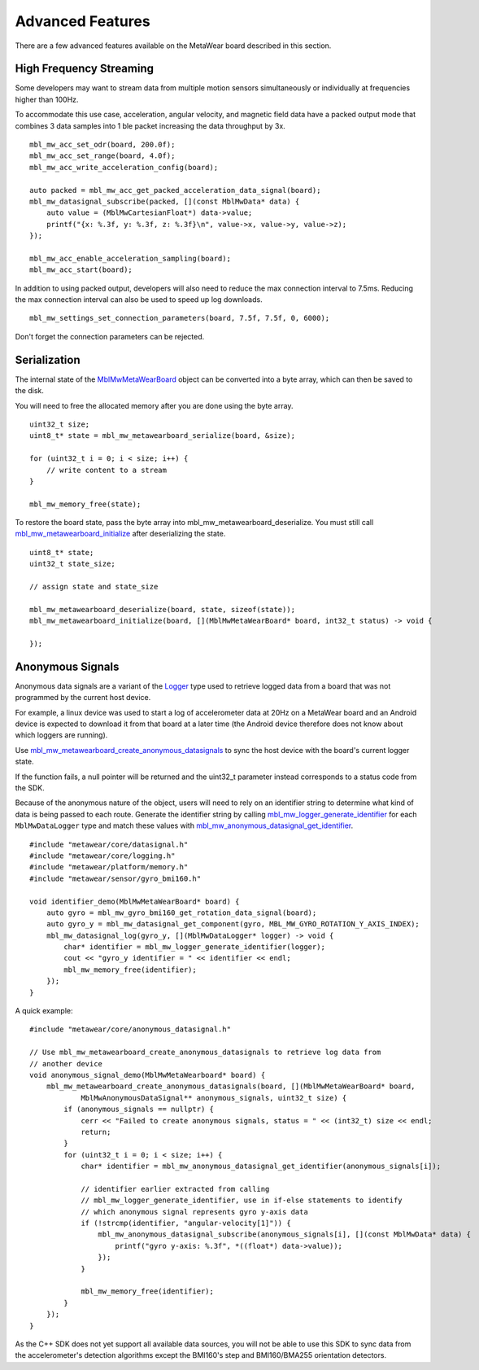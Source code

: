 .. highlight:: cpp

Advanced Features 
=================
There are a few advanced features available on the MetaWear board described in this section.

High Frequency Streaming
------------------------
Some developers may want to stream data from multiple motion sensors simultaneously or individually at frequencies higher than 100Hz.  

To accommodate this use case, acceleration, angular velocity, and magnetic field data have a packed output mode that combines 3 data samples into 1 ble packet increasing the data throughput by 3x.

::

    mbl_mw_acc_set_odr(board, 200.0f);
    mbl_mw_acc_set_range(board, 4.0f);
    mbl_mw_acc_write_acceleration_config(board);

    auto packed = mbl_mw_acc_get_packed_acceleration_data_signal(board);
    mbl_mw_datasignal_subscribe(packed, [](const MblMwData* data) {
        auto value = (MblMwCartesianFloat*) data->value;
        printf("{x: %.3f, y: %.3f, z: %.3f}\n", value->x, value->y, value->z);
    });

    mbl_mw_acc_enable_acceleration_sampling(board);
    mbl_mw_acc_start(board);

In addition to using packed output, developers will also need to reduce the max connection interval to 7.5ms.  Reducing the max connection interval can 
also be used to speed up log downloads.  ::

    mbl_mw_settings_set_connection_parameters(board, 7.5f, 7.5f, 0, 6000);
    
Don't forget the connection parameters can be rejected.

Serialization
-------------
The internal state of the 
`MblMwMetaWearBoard <https://mbientlab.com/docs/metawear/cpp/latest/metawearboard__fwd_8h.html#a2c238febd06fcaaa403e937489a12652>`_ object can be 
converted into a byte array, which can then be saved to the disk.  

You will need to free the allocated memory after you are done using the byte array.  ::

    uint32_t size;
    uint8_t* state = mbl_mw_metawearboard_serialize(board, &size);
    
    for (uint32_t i = 0; i < size; i++) {
        // write content to a stream
    }

    mbl_mw_memory_free(state);

To restore the board state, pass the byte array into mbl_mw_metawearboard_deserialize.  You must still call 
`mbl_mw_metawearboard_initialize <https://mbientlab.com/docs/metawear/cpp/latest/metawearboard_8h.html#a079fea07f792de97a34c481a31e43101>`_ after 
deserializing the state.  ::

    uint8_t* state;
    uint32_t state_size;

    // assign state and state_size

    mbl_mw_metawearboard_deserialize(board, state, sizeof(state));
    mbl_mw_metawearboard_initialize(board, [](MblMwMetaWearBoard* board, int32_t status) -> void {
        
    });

Anonymous Signals
------------------
Anonymous data signals are a variant of the `Logger <https://mbientlab.com/cppdocs/latest/mblmwlogger.html>`_ type used to retrieve logged data from a board that was not programmed by the current host device.  

For example, a linux device was used to start a log of accelerometer data at 20Hz on a MetaWear board and an Android device is expected to download it from that board at a later time (the Android device therefore does not know about which loggers are running).

Use `mbl_mw_metawearboard_create_anonymous_datasignals <https://mbientlab.com/docs/metawear/cpp/0/metawearboard_8h.html#a218adea4ebd0df4061940325964488b5>`_ to sync the host device with the board's current logger state.  

If the function fails, a null pointer will be returned and the uint32_t parameter instead corresponds to a status code from the SDK.

Because of the anonymous nature of the object, users will need to rely on an identifier string to determine what kind of data is being passed to each 
route.  Generate the identifier string by calling `mbl_mw_logger_generate_identifier <https://mbientlab.com/docs/metawear/cpp/0/logging_8h.html#a86d098570698a184ee93087a6ffc00bb>`_ for each 
``MblMwDataLogger`` type and match these values with `mbl_mw_anonymous_datasignal_get_identifier <https://mbientlab.com/docs/metawear/cpp/0/anonymous__datasignal_8h.html#a253a854d9b326efc501df320284a6ae6>`_.  ::

    #include "metawear/core/datasignal.h"
    #include "metawear/core/logging.h"
    #include "metawear/platform/memory.h"
    #include "metawear/sensor/gyro_bmi160.h"

    void identifier_demo(MblMwMetaWearBoard* board) {
        auto gyro = mbl_mw_gyro_bmi160_get_rotation_data_signal(board);
        auto gyro_y = mbl_mw_datasignal_get_component(gyro, MBL_MW_GYRO_ROTATION_Y_AXIS_INDEX);
        mbl_mw_datasignal_log(gyro_y, [](MblMwDataLogger* logger) -> void {
            char* identifier = mbl_mw_logger_generate_identifier(logger);
            cout << "gyro_y identifier = " << identifier << endl;
            mbl_mw_memory_free(identifier);
        });
    }

A quick example:

::

    #include "metawear/core/anonymous_datasignal.h"

    // Use mbl_mw_metawearboard_create_anonymous_datasignals to retrieve log data from 
    // another device
    void anonymous_signal_demo(MblMwMetaWearboard* board) {
        mbl_mw_metawearboard_create_anonymous_datasignals(board, [](MblMwMetaWearBoard* board, 
                MblMwAnonymousDataSignal** anonymous_signals, uint32_t size) {
            if (anonymous_signals == nullptr) {
                cerr << "Failed to create anonymous signals, status = " << (int32_t) size << endl;
                return;
            }
            for (uint32_t i = 0; i < size; i++) {
                char* identifier = mbl_mw_anonymous_datasignal_get_identifier(anonymous_signals[i]);

                // identifier earlier extracted from calling
                // mbl_mw_logger_generate_identifier, use in if-else statements to identify
                // which anonymous signal represents gyro y-axis data
                if (!strcmp(identifier, "angular-velocity[1]")) {
                    mbl_mw_anonymous_datasignal_subscribe(anonymous_signals[i], [](const MblMwData* data) {
                        printf("gyro y-axis: %.3f", *((float*) data->value));
                    });
                }

                mbl_mw_memory_free(identifier);
            }
        });
    }

As the C++ SDK does not yet support all available data sources, you will not be able to use this SDK to sync data from the accelerometer's detection 
algorithms except the BMI160's step and BMI160/BMA255 orientation detectors.
